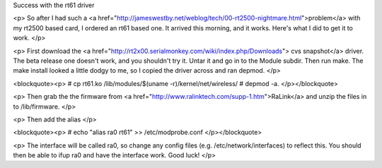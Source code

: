 Success with the rt61 driver

<p>
So after I had such a <a
href="http://jameswestby.net/weblog/tech/00-rt2500-nightmare.html">problem</a> 
with my rt2500 based card, I ordered an rt61 based one. It arrived this
morning, and it works. Here's what I did to get it to work.
</p>

<p>
First download the <a
href="http://rt2x00.serialmonkey.com/wiki/index.php/Downloads">
cvs snapshot</a> driver. The beta release one doesn't work, and you shouldn't
try it. Untar it and go in to the Module subdir. Then run make. The make
install looked a little dodgy to me, so I copied the driver across and ran
depmod.
</p>

<blockquote><p>
# cp rt61.ko /lib/modules/$(uname -r)/kernel/net/wireless/
# depmod -a. 
</p></blockquote>

<p>
Then grab the the firmware from <a
href="http://www.ralinktech.com/supp-1.htm">RaLink</a> and unzip the files in
to /lib/firmware. 
</p>

<p>
Then add the alias
</p>

<blockquote><p>
# echo "alias ra0 rt61" >> /etc/modprobe.conf
</p></blockquote>

<p>
The interface will be called ra0, so change any config files (e.g.
/etc/network/interfaces) to reflect this. You should then be able to ifup ra0
and have the interface work. Good luck!
</p>


